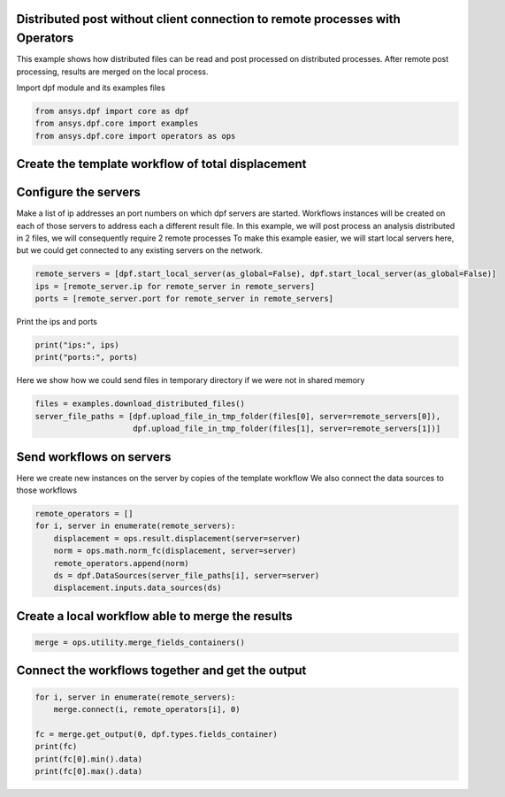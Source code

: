 
.. DO NOT EDIT.
.. THIS FILE WAS AUTOMATICALLY GENERATED BY SPHINX-GALLERY.
.. TO MAKE CHANGES, EDIT THE SOURCE PYTHON FILE:
.. "examples\06-distributed-post\04-distributed_total_disp_with_operator.py"
.. LINE NUMBERS ARE GIVEN BELOW.

.. only:: html

    .. note::
        :class: sphx-glr-download-link-note

        Click :ref:`here <sphx_glr_download_examples_06-distributed-post_04-distributed_total_disp_with_operator.py>`
        to download the full example code

.. rst-class:: sphx-glr-example-title

.. _sphx_glr_examples_06-distributed-post_04-distributed_total_disp_with_operator.py:


.. _ref_distributed_total_disp_op:

Distributed post without client connection to remote processes with Operators
~~~~~~~~~~~~~~~~~~~~~~~~~~~~~~~~~~~~~~~~~~~~~~~~~~~~~~~~~~~~~~~~~~~~~~~~~~~~~
This example shows how distributed files can be read and post processed
on distributed processes. After remote post processing, results are merged
on the local process.

.. graphviz::
   :align: center

   digraph foo {
        size="6,6";
        node [shape=box, style=filled, fillcolor="#ffcc00"];
        rankdir=LR;
        splines=line;

        disp01 [label="displacement"];
        disp02 [label="displacement"];
        norm01 [label="norm"];
        norm02 [label="norm"];

        subgraph cluster_1 {
            ds01 [label="data_src", shape=box, style=filled, fillcolor=cadetblue2];

            ds01 -> disp01 [style=dashed];
            disp01 -> norm01;

            label="Server 1";
            style=filled;
            fillcolor=lightgrey;
        }

        subgraph cluster_2 {
            ds02 [label="data_src", shape=box, style=filled, fillcolor=cadetblue2];

            ds02 -> disp02 [style=dashed];
            disp02 -> norm02;

            label="Server 2";
            style=filled;
            fillcolor=lightgrey;
        }

        norm01 -> "merge";
        norm02 -> "merge";
   }

.. GENERATED FROM PYTHON SOURCE LINES 52-53

Import dpf module and its examples files

.. GENERATED FROM PYTHON SOURCE LINES 53-58

.. code-block:: default


    from ansys.dpf import core as dpf
    from ansys.dpf.core import examples
    from ansys.dpf.core import operators as ops








.. GENERATED FROM PYTHON SOURCE LINES 59-61

Create the template workflow of total displacement
~~~~~~~~~~~~~~~~~~~~~~~~~~~~~~~~~~~~~~~~~~~~~~~~~~~

.. GENERATED FROM PYTHON SOURCE LINES 63-72

Configure the servers
~~~~~~~~~~~~~~~~~~~~~~
Make a list of ip addresses an port numbers on which dpf servers are
started. Workflows instances will be created on each of those servers to
address each a different result file.
In this example, we will post process an analysis distributed in 2 files,
we will consequently require 2 remote processes
To make this example easier, we will start local servers here,
but we could get connected to any existing servers on the network.

.. GENERATED FROM PYTHON SOURCE LINES 72-77

.. code-block:: default


    remote_servers = [dpf.start_local_server(as_global=False), dpf.start_local_server(as_global=False)]
    ips = [remote_server.ip for remote_server in remote_servers]
    ports = [remote_server.port for remote_server in remote_servers]








.. GENERATED FROM PYTHON SOURCE LINES 78-79

Print the ips and ports

.. GENERATED FROM PYTHON SOURCE LINES 79-82

.. code-block:: default

    print("ips:", ips)
    print("ports:", ports)





.. rst-class:: sphx-glr-script-out

 Out:

 .. code-block:: none

    ips: ['127.0.0.1', '127.0.0.1']
    ports: [50054, 50056]




.. GENERATED FROM PYTHON SOURCE LINES 83-85

Here we show how we could send files in temporary directory if we were not
in shared memory

.. GENERATED FROM PYTHON SOURCE LINES 85-89

.. code-block:: default

    files = examples.download_distributed_files()
    server_file_paths = [dpf.upload_file_in_tmp_folder(files[0], server=remote_servers[0]),
                         dpf.upload_file_in_tmp_folder(files[1], server=remote_servers[1])]








.. GENERATED FROM PYTHON SOURCE LINES 90-94

Send workflows on servers
~~~~~~~~~~~~~~~~~~~~~~~~~~
Here we create new instances on the server by copies of the template workflow
We also connect the data sources to those workflows

.. GENERATED FROM PYTHON SOURCE LINES 94-102

.. code-block:: default

    remote_operators = []
    for i, server in enumerate(remote_servers):
        displacement = ops.result.displacement(server=server)
        norm = ops.math.norm_fc(displacement, server=server)
        remote_operators.append(norm)
        ds = dpf.DataSources(server_file_paths[i], server=server)
        displacement.inputs.data_sources(ds)








.. GENERATED FROM PYTHON SOURCE LINES 103-105

Create a local workflow able to merge the results
~~~~~~~~~~~~~~~~~~~~~~~~~~~~~~~~~~~~~~~~~~~~~~~~~~

.. GENERATED FROM PYTHON SOURCE LINES 105-107

.. code-block:: default

    merge = ops.utility.merge_fields_containers()








.. GENERATED FROM PYTHON SOURCE LINES 108-110

Connect the workflows together and get the output
~~~~~~~~~~~~~~~~~~~~~~~~~~~~~~~~~~~~~~~~~~~~~~~~~~

.. GENERATED FROM PYTHON SOURCE LINES 110-118

.. code-block:: default


    for i, server in enumerate(remote_servers):
        merge.connect(i, remote_operators[i], 0)

    fc = merge.get_output(0, dpf.types.fields_container)
    print(fc)
    print(fc[0].min().data)
    print(fc[0].max().data)




.. rst-class:: sphx-glr-script-out

 Out:

 .. code-block:: none

    DPF  Fields Container
      with 1 field(s)
      defined on labels: time 

      with:
      - field 0 {time:  1} with Nodal location, 1 components and 432 entities.

    [0.]
    [10.03242272]





.. rst-class:: sphx-glr-timing

   **Total running time of the script:** ( 0 minutes  0.737 seconds)


.. _sphx_glr_download_examples_06-distributed-post_04-distributed_total_disp_with_operator.py:


.. only :: html

 .. container:: sphx-glr-footer
    :class: sphx-glr-footer-example



  .. container:: sphx-glr-download sphx-glr-download-python

     :download:`Download Python source code: 04-distributed_total_disp_with_operator.py <04-distributed_total_disp_with_operator.py>`



  .. container:: sphx-glr-download sphx-glr-download-jupyter

     :download:`Download Jupyter notebook: 04-distributed_total_disp_with_operator.ipynb <04-distributed_total_disp_with_operator.ipynb>`


.. only:: html

 .. rst-class:: sphx-glr-signature

    `Gallery generated by Sphinx-Gallery <https://sphinx-gallery.github.io>`_

